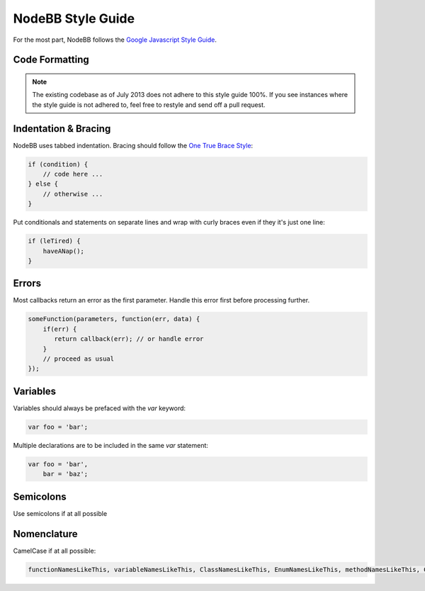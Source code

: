 NodeBB Style Guide
==================

For the most part, NodeBB follows the `Google Javascript Style Guide <http://google-styleguide.googlecode.com/svn/trunk/javascriptguide.xml>`_.

Code Formatting
-------------------

.. note::
	
	The existing codebase as of July 2013 does not adhere to this style guide 100%. If you see instances where the style guide is not adhered to, feel free to restyle and send off a pull request.

Indentation & Bracing
-------------------

NodeBB uses tabbed indentation. Bracing should follow the `One True Brace Style <http://en.wikipedia.org/wiki/Indent_style#Variant:_1TBS>`_:

.. code:: javascript

    if (condition) {
        // code here ...
    } else {
        // otherwise ...
    }

Put conditionals and statements on separate lines and wrap with curly braces even if they it's just one line:

.. code:: javascript

    if (leTired) {
        haveANap();
    }

Errors
-------------------

Most callbacks return an error as the first parameter. Handle this error first before processing further.

.. code:: javascript

    someFunction(parameters, function(err, data) {
        if(err) {
           return callback(err); // or handle error
        }
        // proceed as usual
    });

Variables
-------------------

Variables should always be prefaced with the `var` keyword:

.. code:: javascript

    var foo = 'bar';

Multiple declarations are to be included in the same `var` statement:

.. code:: javascript

    var foo = 'bar',
        bar = 'baz';

Semicolons
-------------------

Use semicolons if at all possible

Nomenclature
-------------------

CamelCase if at all possible:

.. code:: javascript

	functionNamesLikeThis, variableNamesLikeThis, ClassNamesLikeThis, EnumNamesLikeThis, methodNamesLikeThis, CONSTANT_VALUES_LIKE_THIS, foo.namespaceNamesLikeThis.bar, and filenameslikethis.js.
